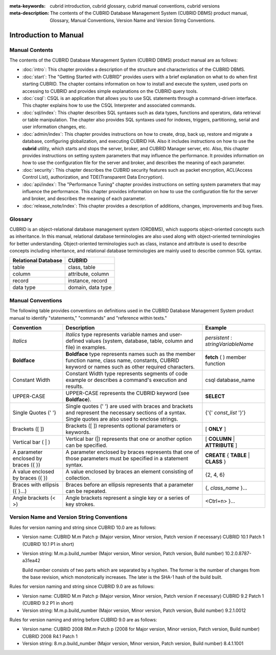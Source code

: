 
:meta-keywords: cubrid introduction, cubrid glossary, cubrid manual conventions, cubrid versions
:meta-description: The contents of the CUBRID Database Management System (CUBRID DBMS) product manual, Glossary, Manual Conventions, Version Name and Version String Conventions.

======================
Introduction to Manual
======================

Manual Contents
---------------

The contents of the CUBRID Database Management System (CUBRID DBMS) product manual are as follows:

*   :doc:`intro`: This chapter provides a description of the structure and characteristics of the CUBRID DBMS.

*   :doc:`start`: The "Getting Started with CUBRID" provides users with a brief explanation on what to do when first starting CUBRID. The chapter contains information on how to install and execute the system, used ports on accessing to CUBRID and provides simple explanations on the CUBRID query tools. 

*   :doc:`csql`: CSQL is an application that allows you to use SQL statements through a command-driven interface. This chapter explains how to use the CSQL Interpreter and associated commands.

*   :doc:`sql/index`: This chapter describes SQL syntaxes such as data types, functions and operators, data retrieval or table manipulation. The chapter also provides SQL syntaxes used for indexes, triggers, partitioning, serial and user information changes, etc.

*   :doc:`admin/index`: This chapter provides instructions on how to create, drop, back up, restore and migrate a database, configuring globalization, and executing CUBRID HA. Also it includes instructions on how to use the  **cubrid** utility, which starts and stops the server, broker, and CUBRID Manager server, etc. Also, this chapter provides instructions on setting system parameters that may influence the performance. It provides information on how to use the configuration file for the server and broker, and describes the meaning of each parameter.

*   :doc:`security`: This chapter describes the CUBRID security features such as packet encryption, ACL(Access Control List), authorization, and TDE(Transparent Data Encryption).

*   :doc:`api/index`: The "Performance Tuning" chapter provides instructions on setting system parameters that may influence the performance. This chapter provides information on how to use the configuration file for the server and broker, and describes the meaning of each parameter.

*   :doc:`release_note/index`: This chapter provides a description of additions, changes, improvements and bug fixes.

Glossary
--------

CUBRID is an object-relational database management system (ORDBMS), which supports object-oriented concepts such as inheritance. In this manual, relational database terminologies are also used along with object-oriented terminologies for better understanding. Object-oriented terminologies such as class, instance and attribute is used to describe concepts including inheritance, and relational database terminologies are mainly used to describe common SQL syntax.

+-------------------------+-------------------+
| Relational Database     | CUBRID            |
+=========================+===================+
| table                   | class, table      |
+-------------------------+-------------------+
| column                  | attribute, column |
+-------------------------+-------------------+
| record                  | instance, record  |
+-------------------------+-------------------+
| data type               | domain, data type |
+-------------------------+-------------------+

Manual Conventions
------------------

The following table provides conventions on definitions used in the CUBRID Database Management System product manual to identify "statements," "commands" and "reference within texts."

+--------------------+---------------------------------------------------------+----------------------+
| Convention         | Description                                             | Example              |
|                    |                                                         |                      |
+====================+=========================================================+======================+
| *Italics*          | *Italics*                                               | *persistent*         |
|                    | type represents variable names and user-defined values  | :                    |
|                    | (system, database, table, column and file) in examples. | *stringVariableName* |
+--------------------+---------------------------------------------------------+----------------------+
| **Boldface**       | **Boldface** type represents names such as the member   | **fetch**            |
|                    | function name, class name, constants, CUBRID keyword    | ( ) member function  |
|                    | or names such as other required characters.             |                      |
+--------------------+---------------------------------------------------------+----------------------+
| Constant Width     | Constant Width type represents segments of code         | csql database_name   |
|                    | example or describes a command's execution and results. |                      |
+--------------------+---------------------------------------------------------+----------------------+
| UPPER-CASE         | UPPER-CASE represents the CUBRID keyword                | **SELECT**           |
|                    | (see **Boldface**).                                     |                      |
+--------------------+---------------------------------------------------------+----------------------+
| Single Quotes      | Single quotes (' ') are used with braces and brackets   | {'{'                 |
| (' ')              | and represent the necessary sections of a syntax.       | *const_list*         |
|                    | Single quotes are also used to enclose strings.         | '}'}                 |
+--------------------+---------------------------------------------------------+----------------------+
| Brackets           | Brackets ([ ]) represents optional parameters or        | [                    |
| ([ ])              | keywords.                                               | **ONLY**             |
|                    |                                                         | ]                    |
+--------------------+---------------------------------------------------------+----------------------+
| Vertical bar       | Vertical bar (|) represents that one or another         | [                    |
| ( | )              | option can be specified.                                | **COLUMN**           |
|                    |                                                         | |                    |
|                    |                                                         | **ATTRIBUTE**        |
|                    |                                                         | ]                    |
+--------------------+---------------------------------------------------------+----------------------+
| A parameter        | A parameter enclosed by braces represents that one      | **CREATE**           |
| enclosed           | of those parameters must be specified in a statement    | {                    |
| by braces ({ })    | syntax.                                                 | **TABLE**            |
|                    |                                                         | |                    |
|                    |                                                         | **CLASS**            |
|                    |                                                         | }                    |
+--------------------+---------------------------------------------------------+----------------------+
| A value enclosed   | A value enclosed by braces an element consisting of     | {2, 4, 6}            |
| by braces ({ })    | collection.                                             |                      |
+--------------------+---------------------------------------------------------+----------------------+
| Braces with        | Braces before an ellipsis represents that a parameter   | {,                   |
| ellipsis ({ }...)  | can be repeated.                                        | *class_name*         |
|                    |                                                         | }...                 |
+--------------------+---------------------------------------------------------+----------------------+
| Angle brackets     | Angle brackets represent a single key or a series of    | <Ctrl+n>             |
| (< >)              | key strokes.                                            | }...                 |
+--------------------+---------------------------------------------------------+----------------------+

Version Name and Version String Conventions
-------------------------------------------

Rules for version naming and string since CUBRID 10.0 are as follows:

*  Version name: CUBRID M.m Patch p (Major version, Minor version, Patch version if necessary)
   CUBRID 10.1 Patch 1 (CUBRID 10.1 P1 in short)

*  Version string: M.m.p.build_number (Major version, Minor version, Patch version, Build number)
   10.2.0.8787-a31ea42

   Build number consists of two parts which are separated by a hyphen. The former is the number of changes from the base revision, which monotonically increases. The later is the SHA-1 hash of the build built.
   
Rules for version naming and string since CUBRID 9.0 are as follows:

*  Version name: CUBRID M.m Patch p (Major version, Minor version, Patch version if necessary)
   CUBRID 9.2 Patch 1 (CUBRID 9.2 P1 in short)

*  Version string: M.m.p.build_number (Major version, Minor version, Patch version, Build number)
   9.2.1.0012
   
Rules for version naming and string before CUBRID 9.0 are as follows:

*  Version name: CUBRID 2008 RM.m Patch p (2008 for Major version, Minor version, Patch version, Build number)
   CUBRID 2008 R4.1 Patch 1
   
*  Version string: 8.m.p.build_number (Major version, Minor version, Patch version, Build number)
   8.4.1.1001
